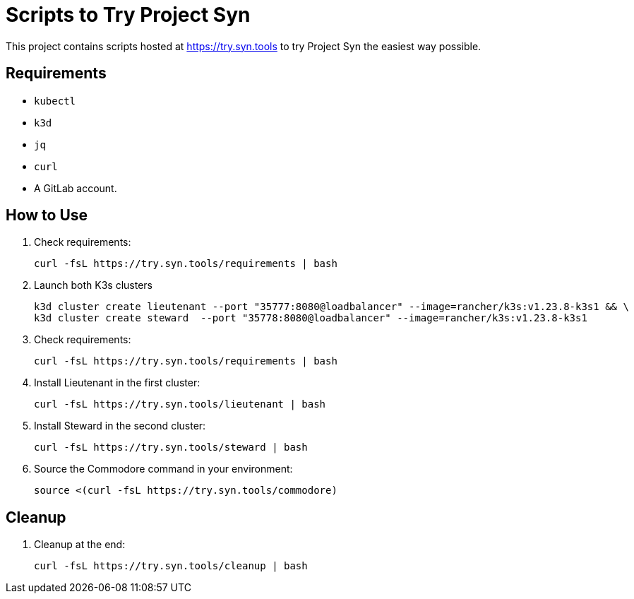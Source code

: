 = Scripts to Try Project Syn

This project contains scripts hosted at https://try.syn.tools to try Project Syn the easiest way possible.

== Requirements

* `kubectl`
* `k3d`
* `jq`
* `curl`
* A GitLab account.

== How to Use

. Check requirements:
+
[source,bash]
--
curl -fsL https://try.syn.tools/requirements | bash
--

. Launch both K3s clusters
+
[source,bash]
--
k3d cluster create lieutenant --port "35777:8080@loadbalancer" --image=rancher/k3s:v1.23.8-k3s1 && \
k3d cluster create steward  --port "35778:8080@loadbalancer" --image=rancher/k3s:v1.23.8-k3s1
--

. Check requirements:
+
[source,bash]
--
curl -fsL https://try.syn.tools/requirements | bash
--

. Install Lieutenant in the first cluster:
+
[source,bash]
--
curl -fsL https://try.syn.tools/lieutenant | bash
--

. Install Steward in the second cluster:
+
[source,bash]
--
curl -fsL https://try.syn.tools/steward | bash
--

. Source the Commodore command in your environment:
+
[source,bash]
--
source <(curl -fsL https://try.syn.tools/commodore)
--

== Cleanup

. Cleanup at the end:
+
[source,bash]
--
curl -fsL https://try.syn.tools/cleanup | bash
--
